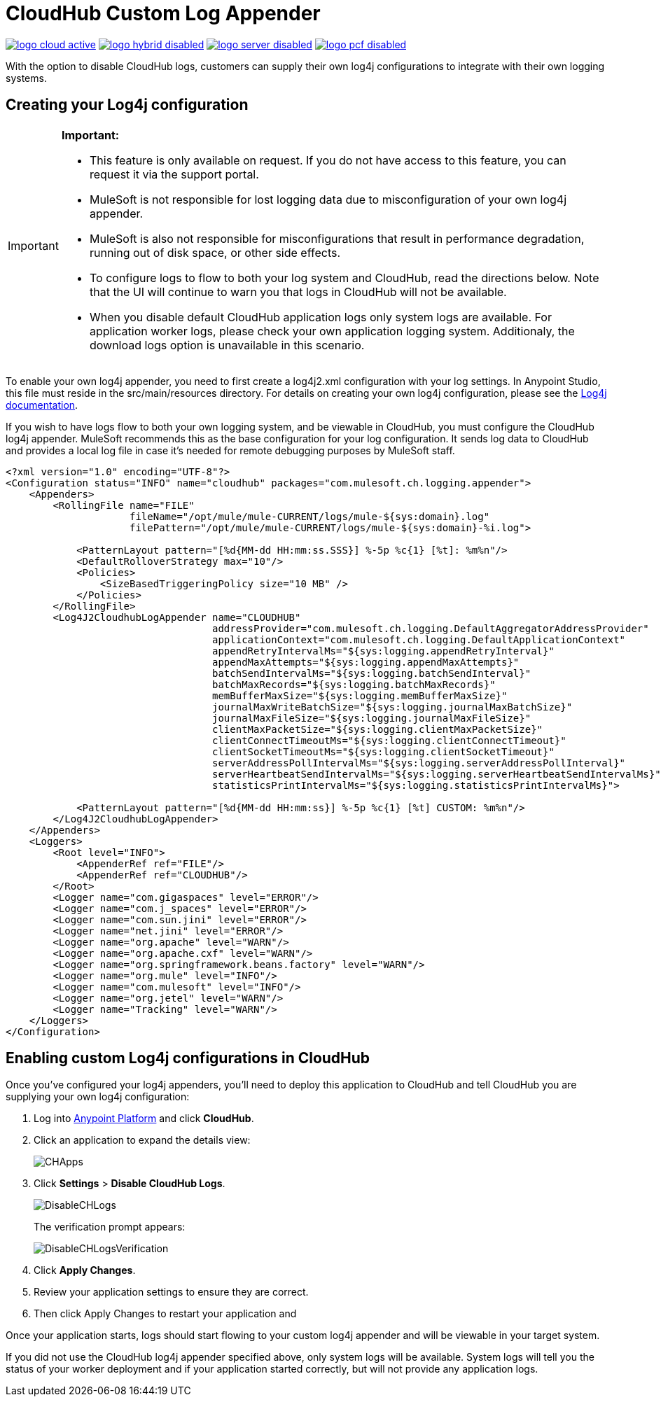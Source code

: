 = CloudHub Custom Log Appender
:keywords: cloudhub, logging, enhanced log management

image:logo-cloud-active.png[link="/runtime-manager/deployment-strategies", title="CloudHub"]
image:logo-hybrid-disabled.png[link="/runtime-manager/deployment-strategies", title="Hybrid Deployment"]
image:logo-server-disabled.png[link="/runtime-manager/deployment-strategies", title="Anypoint Platform On-Premises"]
image:logo-pcf-disabled.png[link="/runtime-manager/deployment-strategies", title="Pivotal Cloud Foundry"]

With the option to disable CloudHub logs, customers can supply their own log4j configurations to
integrate with their own logging systems.

== Creating your Log4j configuration
[IMPORTANT]
====
*Important:*

* This feature is only available on request. If you do not have access to this feature, you can request it via the support portal.
* MuleSoft is not responsible for lost logging data due to misconfiguration of your own log4j appender.
* MuleSoft is also not responsible for misconfigurations that result in performance degradation,
running out of disk space, or other side effects.
* To configure logs to flow to both your log system and CloudHub, read the directions below. Note that the UI will continue to
warn you that logs in CloudHub will not be available.
* When you disable default CloudHub application logs only system logs are available. For application worker logs, please check your own application logging system. Additionaly, the download logs option is unavailable in this scenario.
====

To enable your own log4j appender, you need to first create a log4j2.xml configuration with your log
settings. In Anypoint Studio, this file must reside in the src/main/resources directory. For details
on creating your own log4j configuration, please see the
link:https://logging.apache.org/log4j/2.x/manual/configuration.html[Log4j documentation].

If you wish to have logs flow to both your own logging system, and be viewable in CloudHub, you
must configure the CloudHub log4j appender. MuleSoft recommends this as the base configuration for your
log configuration. It sends log data to CloudHub and provides a local log file in case it's needed for
remote debugging purposes by MuleSoft staff.

[source,xml, linenums]
----
<?xml version="1.0" encoding="UTF-8"?>
<Configuration status="INFO" name="cloudhub" packages="com.mulesoft.ch.logging.appender">
    <Appenders>
        <RollingFile name="FILE"
                     fileName="/opt/mule/mule-CURRENT/logs/mule-${sys:domain}.log"
                     filePattern="/opt/mule/mule-CURRENT/logs/mule-${sys:domain}-%i.log">

            <PatternLayout pattern="[%d{MM-dd HH:mm:ss.SSS}] %-5p %c{1} [%t]: %m%n"/>
            <DefaultRolloverStrategy max="10"/>
            <Policies>
                <SizeBasedTriggeringPolicy size="10 MB" />
            </Policies>
        </RollingFile>
        <Log4J2CloudhubLogAppender name="CLOUDHUB"
                                   addressProvider="com.mulesoft.ch.logging.DefaultAggregatorAddressProvider"
                                   applicationContext="com.mulesoft.ch.logging.DefaultApplicationContext"
                                   appendRetryIntervalMs="${sys:logging.appendRetryInterval}"
                                   appendMaxAttempts="${sys:logging.appendMaxAttempts}"
                                   batchSendIntervalMs="${sys:logging.batchSendInterval}"
                                   batchMaxRecords="${sys:logging.batchMaxRecords}"
                                   memBufferMaxSize="${sys:logging.memBufferMaxSize}"
                                   journalMaxWriteBatchSize="${sys:logging.journalMaxBatchSize}"
                                   journalMaxFileSize="${sys:logging.journalMaxFileSize}"
                                   clientMaxPacketSize="${sys:logging.clientMaxPacketSize}"
                                   clientConnectTimeoutMs="${sys:logging.clientConnectTimeout}"
                                   clientSocketTimeoutMs="${sys:logging.clientSocketTimeout}"
                                   serverAddressPollIntervalMs="${sys:logging.serverAddressPollInterval}"
                                   serverHeartbeatSendIntervalMs="${sys:logging.serverHeartbeatSendIntervalMs}"
                                   statisticsPrintIntervalMs="${sys:logging.statisticsPrintIntervalMs}">

            <PatternLayout pattern="[%d{MM-dd HH:mm:ss}] %-5p %c{1} [%t] CUSTOM: %m%n"/>
        </Log4J2CloudhubLogAppender>
    </Appenders>
    <Loggers>
        <Root level="INFO">
            <AppenderRef ref="FILE"/>
            <AppenderRef ref="CLOUDHUB"/>
        </Root>
        <Logger name="com.gigaspaces" level="ERROR"/>
        <Logger name="com.j_spaces" level="ERROR"/>
        <Logger name="com.sun.jini" level="ERROR"/>
        <Logger name="net.jini" level="ERROR"/>
        <Logger name="org.apache" level="WARN"/>
        <Logger name="org.apache.cxf" level="WARN"/>
        <Logger name="org.springframework.beans.factory" level="WARN"/>
        <Logger name="org.mule" level="INFO"/>
        <Logger name="com.mulesoft" level="INFO"/>
        <Logger name="org.jetel" level="WARN"/>
        <Logger name="Tracking" level="WARN"/>
    </Loggers>
</Configuration>
----

== Enabling custom Log4j configurations in CloudHub

Once you've configured your log4j appenders, you'll need to deploy this application to CloudHub
and tell CloudHub you are supplying your own log4j configuration:

. Log into link:https://anypoint.mulesoft.com/#/signin[Anypoint Platform] and click *CloudHub*.
. Click an application to expand the details view:
+
image:CHApps.png[CHApps]
+
. Click *Settings* > *Disable CloudHub Logs*. 
+
image:DisableCHLogs.png[DisableCHLogs]
+
The verification prompt appears:
+
image:DisableCHLogsVerification.png[DisableCHLogsVerification]
+
. Click *Apply Changes*.
. Review your application settings to ensure they are correct.
. Then click Apply Changes to restart your application and

Once your application starts, logs should start flowing to your custom log4j appender and will be
viewable in your target system.

If you did not use the CloudHub log4j appender specified above, only system logs will be available.
System logs will tell you the status of your worker deployment and if your application started correctly,
but will not provide any application logs.
